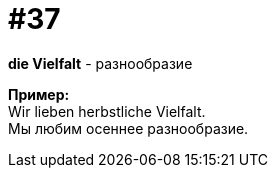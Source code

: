 [#16_037]
= #37
:hardbreaks:

*die Vielfalt* - разнообразие

*Пример:*
Wir lieben herbstliche Vielfalt.
Мы любим осеннее разнообразие.